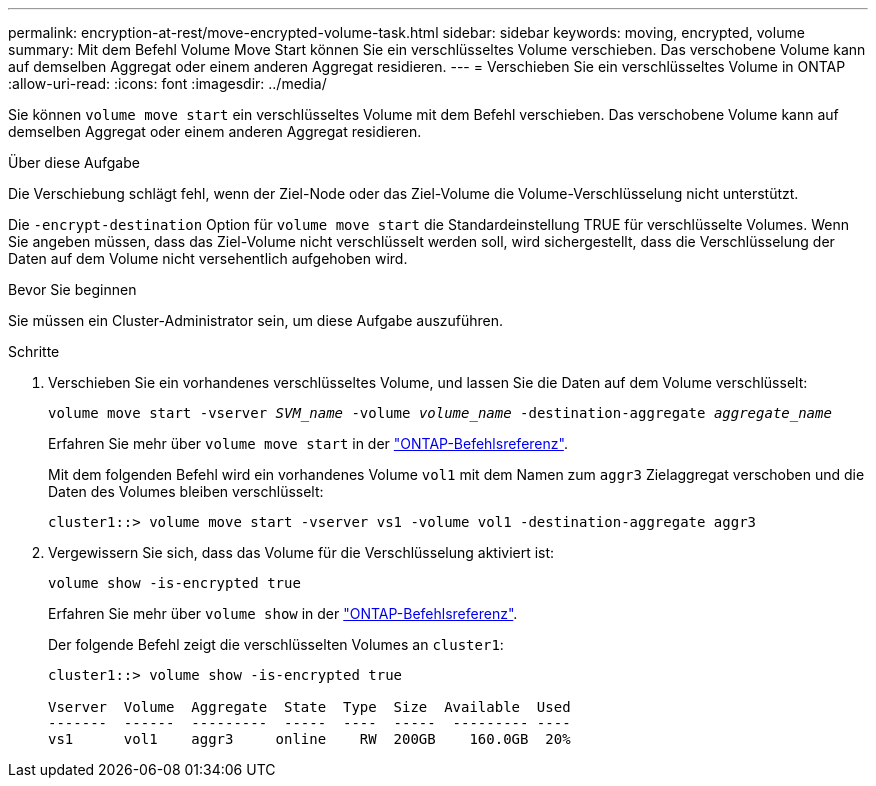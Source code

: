 ---
permalink: encryption-at-rest/move-encrypted-volume-task.html 
sidebar: sidebar 
keywords: moving, encrypted, volume 
summary: Mit dem Befehl Volume Move Start können Sie ein verschlüsseltes Volume verschieben. Das verschobene Volume kann auf demselben Aggregat oder einem anderen Aggregat residieren. 
---
= Verschieben Sie ein verschlüsseltes Volume in ONTAP
:allow-uri-read: 
:icons: font
:imagesdir: ../media/


[role="lead"]
Sie können `volume move start` ein verschlüsseltes Volume mit dem Befehl verschieben. Das verschobene Volume kann auf demselben Aggregat oder einem anderen Aggregat residieren.

.Über diese Aufgabe
Die Verschiebung schlägt fehl, wenn der Ziel-Node oder das Ziel-Volume die Volume-Verschlüsselung nicht unterstützt.

Die `-encrypt-destination` Option für `volume move start` die Standardeinstellung TRUE für verschlüsselte Volumes. Wenn Sie angeben müssen, dass das Ziel-Volume nicht verschlüsselt werden soll, wird sichergestellt, dass die Verschlüsselung der Daten auf dem Volume nicht versehentlich aufgehoben wird.

.Bevor Sie beginnen
Sie müssen ein Cluster-Administrator sein, um diese Aufgabe auszuführen.

.Schritte
. Verschieben Sie ein vorhandenes verschlüsseltes Volume, und lassen Sie die Daten auf dem Volume verschlüsselt:
+
`volume move start -vserver _SVM_name_ -volume _volume_name_ -destination-aggregate _aggregate_name_`

+
Erfahren Sie mehr über `volume move start` in der link:https://docs.netapp.com/us-en/ontap-cli/volume-move-start.html["ONTAP-Befehlsreferenz"^].

+
Mit dem folgenden Befehl wird ein vorhandenes Volume `vol1` mit dem Namen zum `aggr3` Zielaggregat verschoben und die Daten des Volumes bleiben verschlüsselt:

+
[listing]
----
cluster1::> volume move start -vserver vs1 -volume vol1 -destination-aggregate aggr3
----
. Vergewissern Sie sich, dass das Volume für die Verschlüsselung aktiviert ist:
+
`volume show -is-encrypted true`

+
Erfahren Sie mehr über `volume show` in der link:https://docs.netapp.com/us-en/ontap-cli/volume-show.html["ONTAP-Befehlsreferenz"^].

+
Der folgende Befehl zeigt die verschlüsselten Volumes an `cluster1`:

+
[listing]
----
cluster1::> volume show -is-encrypted true

Vserver  Volume  Aggregate  State  Type  Size  Available  Used
-------  ------  ---------  -----  ----  -----  --------- ----
vs1      vol1    aggr3     online    RW  200GB    160.0GB  20%
----


